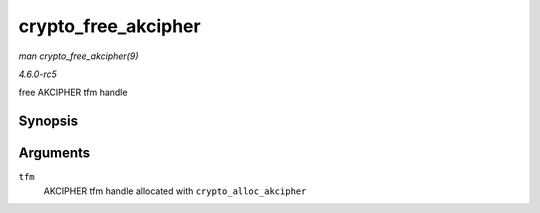 .. -*- coding: utf-8; mode: rst -*-

.. _API-crypto-free-akcipher:

====================
crypto_free_akcipher
====================

*man crypto_free_akcipher(9)*

*4.6.0-rc5*

free AKCIPHER tfm handle


Synopsis
========

.. c:function:: void crypto_free_akcipher( struct crypto_akcipher * tfm )

Arguments
=========

``tfm``
    AKCIPHER tfm handle allocated with ``crypto_alloc_akcipher``


.. ------------------------------------------------------------------------------
.. This file was automatically converted from DocBook-XML with the dbxml
.. library (https://github.com/return42/sphkerneldoc). The origin XML comes
.. from the linux kernel, refer to:
..
.. * https://github.com/torvalds/linux/tree/master/Documentation/DocBook
.. ------------------------------------------------------------------------------
